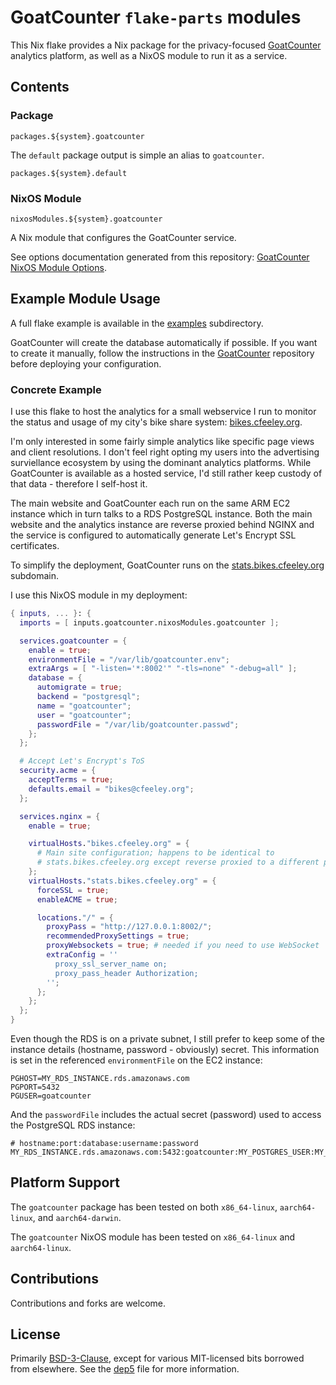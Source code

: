 #+author: Connor Feeley
#+date: 2023-11-16

* GoatCounter ~flake-parts~ modules
This Nix flake provides a Nix package for the privacy-focused [[https://www.goatcounter.com/][GoatCounter]] analytics platform, as well as a NixOS module to run it as a service.

** Contents
*** Package
#+begin_example
packages.${system}.goatcounter
#+end_example

The ~default~ package output is simple an alias to ~goatcounter~.
#+begin_example
packages.${system}.default
#+end_example

*** NixOS Module
#+begin_example
nixosModules.${system}.goatcounter
#+end_example
A Nix module that configures the GoatCounter service.

See options documentation generated from this repository: [[https://connorfeeley.github.io/goatcounter-flake/options.html][GoatCounter NixOS Module Options]].

** Example Module Usage
A full flake example is available in the [[file:examples/container][examples]] subdirectory.

GoatCounter will create the database automatically if possible. If you want to create it manually, follow the instructions in the [[https://github.com/arp242/goatcounter/tree/v2.4.1#postgresql][GoatCounter]] repository before deploying your configuration.

*** Concrete Example
I use this flake to host the analytics for a small webservice I run to monitor the status and usage of my city's bike share system: [[https://bikes.cfeeley.org][bikes.cfeeley.org]].

I'm only interested in some fairly simple analytics like specific page views and client resolutions. I don't feel right opting my users into the advertising surviellance ecosystem by using the dominant analytics platforms. While GoatCounter is available as a hosted service, I'd still rather keep custody of that data - therefore I self-host it.

The main website and GoatCounter each run on the same ARM EC2 instance which in turn talks to a RDS PostgreSQL instance.
Both the main website and the analytics instance are reverse proxied behind NGINX and the service is configured to automatically generate Let's Encrypt SSL certificates.

To simplify the deployment, GoatCounter runs on the [[https://stats.bikes.cfeeley.org][stats.bikes.cfeeley.org]] subdomain.

I use this NixOS module in my deployment:
#+begin_src nix
{ inputs, ... }: {
  imports = [ inputs.goatcounter.nixosModules.goatcounter ];

  services.goatcounter = {
    enable = true;
    environmentFile = "/var/lib/goatcounter.env";
    extraArgs = [ "-listen='*:8002'" "-tls=none" "-debug=all" ];
    database = {
      automigrate = true;
      backend = "postgresql";
      name = "goatcounter";
      user = "goatcounter";
      passwordFile = "/var/lib/goatcounter.passwd";
    };
  };

  # Accept Let's Encrypt's ToS
  security.acme = {
    acceptTerms = true;
    defaults.email = "bikes@cfeeley.org";
  };

  services.nginx = {
    enable = true;

    virtualHosts."bikes.cfeeley.org" = {
      # Main site configuration; happens to be identical to
      # stats.bikes.cfeeley.org except reverse proxied to a different port.
    };
    virtualHosts."stats.bikes.cfeeley.org" = {
      forceSSL = true;
      enableACME = true;

      locations."/" = {
        proxyPass = "http://127.0.0.1:8002/";
        recommendedProxySettings = true;
        proxyWebsockets = true; # needed if you need to use WebSocket
        extraConfig = ''
          proxy_ssl_server_name on;
          proxy_pass_header Authorization;
        '';
      };
    };
  };
}
#+end_src

Even though the RDS is on a private subnet, I still prefer to keep some of the instance details (hostname, password - obviously) secret.
This information is set in the referenced =environmentFile= on the EC2 instance:
#+name: /var/lib/goatcounter.env
#+begin_src shell
PGHOST=MY_RDS_INSTANCE.rds.amazonaws.com
PGPORT=5432
PGUSER=goatcounter
#+end_src

And the =passwordFile= includes the actual secret (password) used to access the PostgreSQL RDS instance:
#+name: /var/lib/goatcounter.passwd
#+begin_src shell
# hostname:port:database:username:password
MY_RDS_INSTANCE.rds.amazonaws.com:5432:goatcounter:MY_POSTGRES_USER:MY_POSTGRES_PASSWORD
#+end_src


** Platform Support
The ~goatcounter~ package has been tested on both =x86_64-linux=, =aarch64-linux=, and =aarch64-darwin=.

The ~goatcounter~ NixOS module has been tested on =x86_64-linux= and =aarch64-linux=.

** Contributions
Contributions and forks are welcome.

** License
Primarily [[file:LICENSES/BSD-3-Clause.txt][BSD-3-Clause]], except for various MIT-licensed bits borrowed from elsewhere. See the [[file:.reuse/dep5][dep5]] file for more information.
